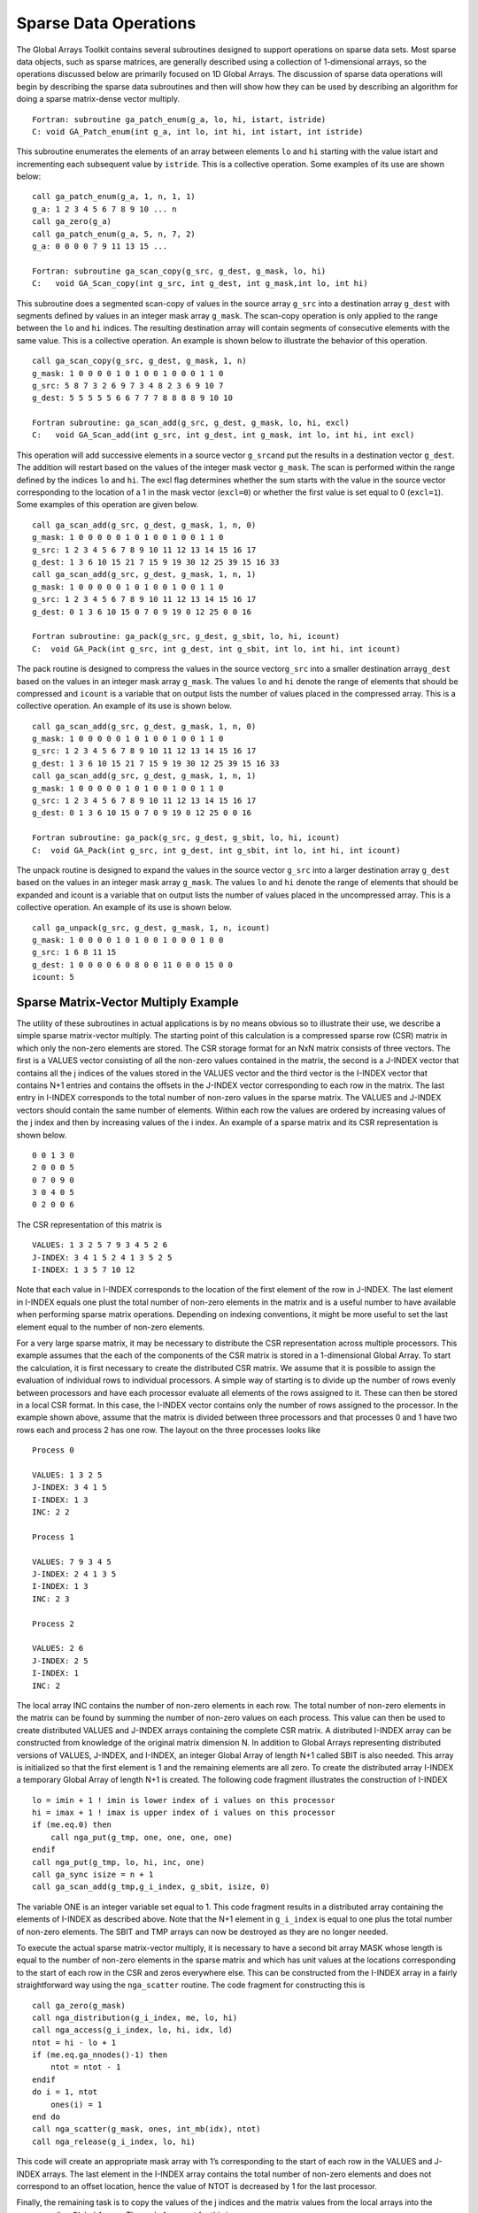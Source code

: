Sparse Data Operations
======================

The Global Arrays Toolkit contains several subroutines designed to
support operations on sparse data sets. Most sparse data objects, such
as sparse matrices, are generally described using a collection of
1-dimensional arrays, so the operations discussed below are primarily
focused on 1D Global Arrays. The discussion of sparse data operations
will begin by describing the sparse data subroutines and then will show
how they can be used by describing an algorithm for doing a sparse
matrix-dense vector multiply.

::

   Fortran: subroutine ga_patch_enum(g_a, lo, hi, istart, istride)
   C: void GA_Patch_enum(int g_a, int lo, int hi, int istart, int istride)

This subroutine enumerates the elements of an array between elements
``lo`` and ``hi`` starting with the value istart and incrementing each
subsequent value by ``istride``. This is a collective operation. Some
examples of its use are shown below:

::

   call ga_patch_enum(g_a, 1, n, 1, 1)
   g_a: 1 2 3 4 5 6 7 8 9 10 ... n
   call ga_zero(g_a)
   call ga_patch_enum(g_a, 5, n, 7, 2)
   g_a: 0 0 0 0 7 9 11 13 15 ...

   Fortran: subroutine ga_scan_copy(g_src, g_dest, g_mask, lo, hi)
   C:   void GA_Scan_copy(int g_src, int g_dest, int g_mask,int lo, int hi)

This subroutine does a segmented scan-copy of values in the source array
``g_src`` into a destination array ``g_dest`` with segments defined by
values in an integer mask array ``g_mask``. The scan-copy operation is
only applied to the range between the ``lo`` and ``hi`` indices. The
resulting destination array will contain segments of consecutive
elements with the same value. This is a collective operation. An example
is shown below to illustrate the behavior of this operation.

::

   call ga_scan_copy(g_src, g_dest, g_mask, 1, n)
   g_mask: 1 0 0 0 0 1 0 1 0 0 1 0 0 0 1 1 0
   g_src: 5 8 7 3 2 6 9 7 3 4 8 2 3 6 9 10 7
   g_dest: 5 5 5 5 5 6 6 7 7 7 8 8 8 8 9 10 10
   
   Fortran subroutine: ga_scan_add(g_src, g_dest, g_mask, lo, hi, excl)
   C:   void GA_Scan_add(int g_src, int g_dest, int g_mask, int lo, int hi, int excl)

This operation will add successive elements in a source vector
``g_src``\ and put the results in a destination vector ``g_dest``. The
addition will restart based on the values of the integer mask vector
``g_mask``. The scan is performed within the range defined by the
indices ``lo`` and ``hi``. The excl flag determines whether the sum
starts with the value in the source vector corresponding to the location
of a 1 in the mask vector (``excl=0``) or whether the first value is set
equal to 0 (``excl=1``). Some examples of this operation are given
below.

::

   call ga_scan_add(g_src, g_dest, g_mask, 1, n, 0)
   g_mask: 1 0 0 0 0 0 1 0 1 0 0 1 0 0 1 1 0
   g_src: 1 2 3 4 5 6 7 8 9 10 11 12 13 14 15 16 17
   g_dest: 1 3 6 10 15 21 7 15 9 19 30 12 25 39 15 16 33
   call ga_scan_add(g_src, g_dest, g_mask, 1, n, 1)
   g_mask: 1 0 0 0 0 0 1 0 1 0 0 1 0 0 1 1 0
   g_src: 1 2 3 4 5 6 7 8 9 10 11 12 13 14 15 16 17
   g_dest: 0 1 3 6 10 15 0 7 0 9 19 0 12 25 0 0 16
   
   Fortran subroutine: ga_pack(g_src, g_dest, g_sbit, lo, hi, icount)
   C:  void GA_Pack(int g_src, int g_dest, int g_sbit, int lo, int hi, int icount)

The pack routine is designed to compress the values in the source
vector\ ``g_src`` into a smaller destination array\ ``g_dest`` based on
the values in an integer mask array ``g_mask``. The values ``lo`` and
``hi`` denote the range of elements that should be compressed and
``icount`` is a variable that on output lists the number of values
placed in the compressed array. This is a collective operation. An
example of its use is shown below.

::

   call ga_scan_add(g_src, g_dest, g_mask, 1, n, 0)
   g_mask: 1 0 0 0 0 0 1 0 1 0 0 1 0 0 1 1 0
   g_src: 1 2 3 4 5 6 7 8 9 10 11 12 13 14 15 16 17
   g_dest: 1 3 6 10 15 21 7 15 9 19 30 12 25 39 15 16 33
   call ga_scan_add(g_src, g_dest, g_mask, 1, n, 1)
   g_mask: 1 0 0 0 0 0 1 0 1 0 0 1 0 0 1 1 0
   g_src: 1 2 3 4 5 6 7 8 9 10 11 12 13 14 15 16 17
   g_dest: 0 1 3 6 10 15 0 7 0 9 19 0 12 25 0 0 16
   
   Fortran subroutine: ga_pack(g_src, g_dest, g_sbit, lo, hi, icount)
   C:  void GA_Pack(int g_src, int g_dest, int g_sbit, int lo, int hi, int icount)

The unpack routine is designed to expand the values in the source vector
``g_src`` into a larger destination array ``g_dest`` based on the values
in an integer mask array ``g_mask``. The values ``lo`` and ``hi`` denote
the range of elements that should be expanded and icount is a variable
that on output lists the number of values placed in the uncompressed
array. This is a collective operation. An example of its use is shown
below.

::

   call ga_unpack(g_src, g_dest, g_mask, 1, n, icount)
   g_mask: 1 0 0 0 0 1 0 1 0 0 1 0 0 0 1 0 0
   g_src: 1 6 8 11 15
   g_dest: 1 0 0 0 0 6 0 8 0 0 11 0 0 0 15 0 0
   icount: 5

Sparse Matrix-Vector Multiply Example
-------------------------------------

The utility of these subroutines in actual applications is by no means
obvious so to illustrate their use, we describe a simple sparse
matrix-vector multiply. The starting point of this calculation is a
compressed sparse row (CSR) matrix in which only the non-zero elements
are stored. The CSR storage format for an NxN matrix consists of three
vectors. The first is a VALUES vector consisting of all the non-zero
values contained in the matrix, the second is a J-INDEX vector that
contains all the j indices of the values stored in the VALUES vector and
the third vector is the I-INDEX vector that contains N+1 entries and
contains the offsets in the J-INDEX vector corresponding to each row in
the matrix. The last entry in I-INDEX corresponds to the total number of
non-zero values in the sparse matrix. The VALUES and J-INDEX vectors
should contain the same number of elements. Within each row the values
are ordered by increasing values of the j index and then by increasing
values of the i index. An example of a sparse matrix and its CSR
representation is shown below.

::

   0 0 1 3 0
   2 0 0 0 5
   0 7 0 9 0
   3 0 4 0 5
   0 2 0 0 6

The CSR representation of this matrix is

::

   VALUES: 1 3 2 5 7 9 3 4 5 2 6 
   J-INDEX: 3 4 1 5 2 4 1 3 5 2 5 
   I-INDEX: 1 3 5 7 10 12

Note that each value in I-INDEX corresponds to the location of the first
element of the row in J-INDEX. The last element in I-INDEX equals one
plust the total number of non-zero elements in the matrix and is a
useful number to have available when performing sparse matrix
operations. Depending on indexing conventions, it might be more useful
to set the last element equal to the number of non-zero elements.

For a very large sparse matrix, it may be necessary to distribute the
CSR representation across multiple processors. This example assumes that
the each of the components of the CSR matrix is stored in a
1-dimensional Global Array. To start the calculation, it is first
necessary to create the distributed CSR matrix. We assume that it is
possible to assign the evaluation of individual rows to individual
processors. A simple way of starting is to divide up the number of rows
evenly between processors and have each processor evaluate all elements
of the rows assigned to it. These can then be stored in a local CSR
format. In this case, the I-INDEX vector contains only the number of
rows assigned to the processor. In the example shown above, assume that
the matrix is divided between three processors and that processes 0 and
1 have two rows each and process 2 has one row. The layout on the three
processes looks like

::

   Process 0 

   VALUES: 1 3 2 5 
   J-INDEX: 3 4 1 5 
   I-INDEX: 1 3 
   INC: 2 2

   Process 1 

   VALUES: 7 9 3 4 5 
   J-INDEX: 2 4 1 3 5 
   I-INDEX: 1 3 
   INC: 2 3

   Process 2 

   VALUES: 2 6 
   J-INDEX: 2 5 
   I-INDEX: 1 
   INC: 2 

The local array INC contains the number of non-zero elements in each
row. The total number of non-zero elements in the matrix can be found by
summing the number of non-zero values on each process. This value can
then be used to create distributed VALUES and J-INDEX arrays containing
the complete CSR matrix. A distributed I-INDEX array can be constructed
from knowledge of the original matrix dimension N. In addition to Global
Arrays representing distributed versions of VALUES, J-INDEX, and
I-INDEX, an integer Global Array of length N+1 called SBIT is also
needed. This array is initialized so that the first element is 1 and the
remaining elements are all zero. To create the distributed array I-INDEX
a temporary Global Array of length N+1 is created. The following code
fragment illustrates the construction of I-INDEX

::

   lo = imin + 1 ! imin is lower index of i values on this processor
   hi = imax + 1 ! imax is upper index of i values on this processor
   if (me.eq.0) then
       call nga_put(g_tmp, one, one, one, one)
   endif
   call nga_put(g_tmp, lo, hi, inc, one)
   call ga_sync isize = n + 1
   call ga_scan_add(g_tmp,g_i_index, g_sbit, isize, 0)

The variable ONE is an integer variable set equal to 1. This code
fragment results in a distributed array containing the elements of
I-INDEX as described above. Note that the N+1 element in ``g_i_index``
is equal to one plus the total number of non-zero elements. The SBIT and
TMP arrays can now be destroyed as they are no longer needed.

To execute the actual sparse matrix-vector multiply, it is necessary to
have a second bit array MASK whose length is equal to the number of
non-zero elements in the sparse matrix and which has unit values at the
locations corresponding to the start of each row in the CSR and zeros
everywhere else. This can be constructed from the I-INDEX array in a
fairly straightforward way using the ``nga_scatter`` routine. The code
fragment for constructing this is

::

   call ga_zero(g_mask)
   call nga_distribution(g_i_index, me, lo, hi)
   call nga_access(g_i_index, lo, hi, idx, ld)
   ntot = hi - lo + 1 
   if (me.eq.ga_nnodes()-1) then
       ntot = ntot - 1
   endif
   do i = 1, ntot
       ones(i) = 1
   end do
   call nga_scatter(g_mask, ones, int_mb(idx), ntot)
   call nga_release(g_i_index, lo, hi)

This code will create an appropriate mask array with 1’s corresponding
to the start of each row in the VALUES and J-INDEX arrays. The last
element in the I-INDEX array contains the total number of non-zero
elements and does not correspond to an offset location, hence the value
of NTOT is decreased by 1 for the last processor.

Finally, the remaining task is to copy the values of the j indices and
the matrix values from the local arrays into the corresponding Global
Arrays. The code fragment for this is

::

   nga_get(g_i_index, imin, imin, jmin, one)
   call nga_get(g_i_index, imax+1, imax+1, jmax, one)
   jmax = jmax - 1
   call nga_put(g_j_index, jmin, jmax, jvalues, one)
   call nga_put(g_values, jmin, jmax, values, one)

The value of ``jmax`` is decreased by 1 since this represents the start
of the ``imax+1`` row. The value for the last row works out correctly
since we defined the N+1 element of I-INDEX to equal one plus the total
number of non-zero elements in the sparse matrix. At this point the
matrix is completely stored in a set of distributed vectors representing
a CSR storage format. An additional distributed integer vector
representing the bit mask for this matrix has also been created.

Having created a distributed sparse matrix in CSR format, the next step
is to construct a sparse matrix-dense vector multiply. This operation is
outlined schematically in :numref:`Figure %s <SparseMatrix>`. The
original sparse matrix-dense vector multiply is shown in
:numref:`Figure %s <SparseMatrix>` (a). The first step, shown in
:numref:`Figure %s <SparseMatrix>` (b) is to express the dense vector
as a sparse matrix with the same pattern of non-zero entries as the
sparse matrix. Each row in this new matrix represents a copy of the
original vector, except that only the values corresponding to the
non-zero values of the original matrix are retained. The third step is
to multiply the two matrices together element-wise to get a new sparse
matrix with the same pattern of non-zero entries as the original sparse
matrix. This is shown in :numref:`Figure %s <SparseMatrix>` (c). The
final step, shown in :numref:`Figure %s <SparseMatrix>` (d), is to sum
across the rows in the product matrix to get the values of the product
vector.

.. subfigure:: AA|BB|CC|DD
   :gap: 10px
   :subcaptions: above
   :name: SparseMatrix
   :class-grid: outline

   .. image:: images/sparse-a.png
          :width: 9cm
          :alt: (a)

   .. image:: images/sparse-b.png
          :width: 9cm
          :alt: (b)

   .. image:: images/sparse-c.png
          :width: 9cm
          :alt: (c)

   .. image:: images/sparse-d.png
          :width: 9cm
          :alt: (d)

   Schematic representation of a numerical sparse matrix-dense vector multiply.

The use of Global Array operations in implementing this operation is
described in more detail below. The original dense vector and final
product vector are assumed to be located in distributed 1D Global Arrays
with handles ``g_b`` and ``g_c``, respectively. The first step in
performing the multiply operation is to create a 1D Global Array that is
the same size as the original compressed matrix VALUES array and has the
same distribution across processors. Denoting the handle of this array
as ``g_tmp``, it can be filled with the following sequence of operations

::

   call nga_distribution(g_j_index, me, lo, hi)
   call nga_access(g_j_index, lo, hi, idx, ld)
   call nga_access(g_tmp, lo, hi, id_tmp, ld)
   ld = hi - lo + 1
   call nga_gather(g_b, dbl_mb(id_tmp),int_mb(idx),ld)
   call nga_release(g_j_index, lo, hi)
   call nga_release(g_tmp,lo,hi)

The first three lines find the location in memory of the local portions
of the J-VALUES vector and the ``g_tmp`` array. These should both
correspond to the same values of ``lo`` and ``hi``. The ``nga_gather``
operation then copies the values of ``g_b`` in the locations pointed to
by the j values represented by the index ``idx`` into the corresponding
locations of the local portion of ``g_tmp``. The remaining lines release
access to the local data. Although this operation can be expressed in
only a few lines of code, it is quite complicated in terms of how it
manipulates data and may be worth spending some additional time to
understand how it works.

The element-wise multiplication of the ``g_tmp`` and ``g_values`` arrays
can be trivially implemented with a single call to
``ga_elem_multiply``\ (``g_tmp``, ``g_values``,\ ``g_tmp``). Similarly,
the sum across rows in the ``g_tmp`` array can be accomplished by
calling ``ga_scan_add``\ (``g_tmp``, ``g_values``, ``g_mask``, ``one``,
``ntot``, ``0``), where ``ntot`` is the total number of non-zero
elements. At this point the values of the product vector are located at
the elements just before the locations indicated by the g_mask array. To
get these values back into an ordinary compressed vector, the g_mask
vector is shifted to the left by one place, using the following code
fragment

::

   call nga_distribution (g_mask, me, lo, hi)
   call nga_access(g_mask, lo, hi, idx, ld)
   ld = hi-lo
   isav = int_mb(idx)
   do i = 1, ld
       int_mb(idx + i - 1) = int_mb(idx + i)
   end do
   if (lo.eq.1) then
       ldx = isize
   else
       idx = lo-1
   endif 
   call nga_release(g_mask, lo, hi)
   call ga_sync
   call nga_put(g_mask, idx, idx, isav, ld)
   call g_sync

The results in ``g_tmp`` can now be packed into the final results vector
``g_c`` using a single call to ``ga_pack``\ (``t_tmp``, ``g_c``,
``g_mask``, ``one``, ``ntot``, ``icnt``).
